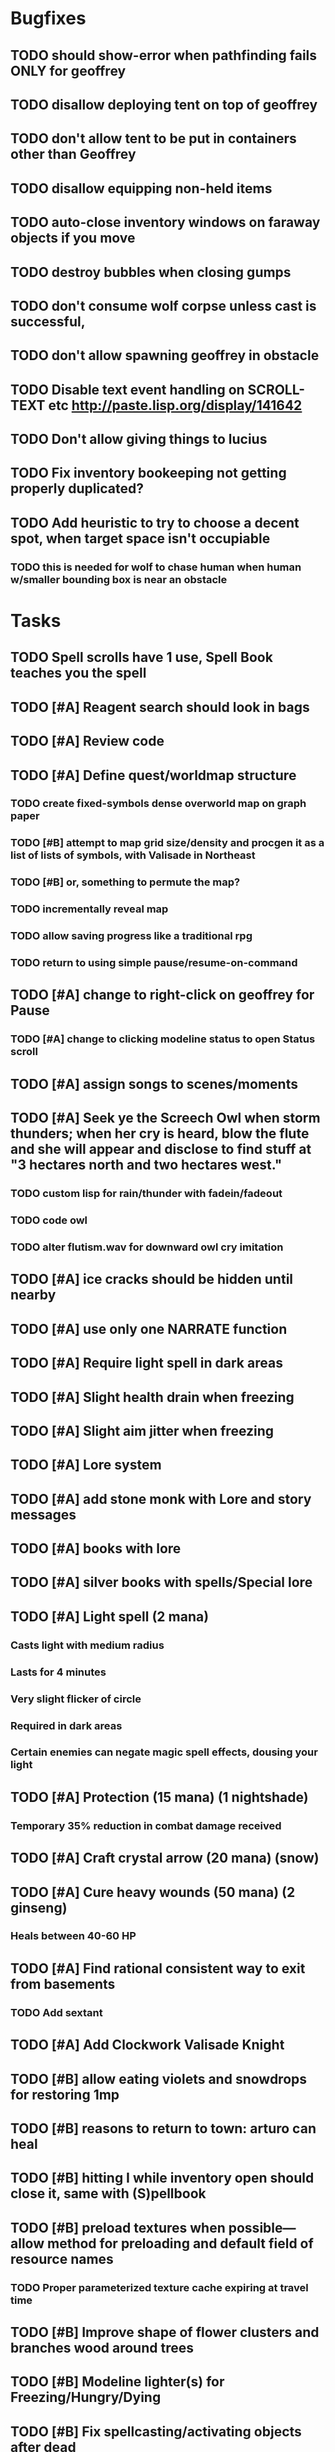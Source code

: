 * Bugfixes

** TODO should show-error when pathfinding fails ONLY for geoffrey
** TODO disallow deploying tent on top of geoffrey
** TODO don't allow tent to be put in containers other than Geoffrey
** TODO disallow equipping non-held items
** TODO auto-close inventory windows on faraway objects if you move
** TODO destroy bubbles when closing gumps
** TODO don't consume wolf corpse unless cast is successful, 
** TODO don't allow spawning geoffrey in obstacle
** TODO Disable text event handling on SCROLL-TEXT etc http://paste.lisp.org/display/141642
** TODO Don't allow giving things to lucius
** TODO Fix inventory bookeeping not getting properly duplicated?
** TODO Add heuristic to try to choose a decent spot, when target space isn't occupiable
*** TODO this is needed for wolf to chase human when human w/smaller bounding box is near an obstacle

* Tasks

** TODO Spell scrolls have 1 use, Spell Book teaches you the spell
** TODO [#A] Reagent search should look in bags
** TODO [#A] Review code
** TODO [#A] Define quest/worldmap structure 
*** TODO create fixed-symbols dense overworld map on graph paper
*** TODO [#B] attempt to map grid size/density and procgen it as a list of lists of symbols, with Valisade in Northeast
*** TODO [#B] or, something to permute the map?
*** TODO incrementally reveal map
*** TODO allow saving progress like a traditional rpg
*** TODO return to using simple pause/resume-on-command

** TODO [#A] change to right-click on geoffrey for Pause
*** TODO [#A] change to clicking modeline status to open Status scroll

** TODO [#A] assign songs to scenes/moments
** TODO [#A] Seek ye the Screech Owl when storm thunders; when her cry is heard, blow the flute and she will appear and disclose to find stuff at "3 hectares north and two hectares west."
*** TODO custom lisp for rain/thunder with fadein/fadeout
*** TODO code owl
*** TODO alter flutism.wav for downward owl cry imitation
** TODO [#A] ice cracks should be hidden until nearby
** TODO [#A] use only one NARRATE function
** TODO [#A] Require light spell in dark areas
** TODO [#A] Slight health drain when freezing
** TODO [#A] Slight aim jitter when freezing
** TODO [#A] Lore system
** TODO [#A] add stone monk with Lore and story messages
** TODO [#A] books with lore
** TODO [#A] silver books with spells/Special lore
** TODO [#A] Light spell (2 mana)
*** Casts light with medium radius
*** Lasts for 4 minutes 
*** Very slight flicker of circle
*** Required in dark areas
*** Certain enemies can negate magic spell effects, dousing your light
** TODO [#A] Protection (15 mana) (1 nightshade)
*** Temporary 35% reduction in combat damage received
** TODO [#A] Craft crystal arrow (20 mana) (snow)
** TODO [#A] Cure heavy wounds (50 mana) (2 ginseng)
*** Heals between 40-60 HP
** TODO [#A] Find rational consistent way to exit from basements
*** TODO Add sextant
** TODO [#A] Add Clockwork Valisade Knight
** TODO [#B] allow eating violets and snowdrops for restoring 1mp
** TODO [#B] reasons to return to town: arturo can heal
** TODO [#B] hitting I while inventory open should close it, same with (S)pellbook
** TODO [#B] preload textures when possible---allow method for preloading and default field of resource names
*** TODO Proper parameterized texture cache expiring at travel time
** TODO [#B] Improve shape of flower clusters and branches wood around trees
** TODO [#B] Modeline lighter(s) for Freezing/Hungry/Dying
** TODO [#B] Fix spellcasting/activating objects after dead
** TODO [#B] allow canceling travel
** TODO [#B] Explosion (20 mana) (1 nightshade, 1 stone)
*** 90% chance of scorching several enemies in target area
** TODO [#B] Add magic outdoor item boxes with coverstone.png coverstone2.png item-box.png
** TODO [#B] Ancient caves with: lock/key system--- plate with lock, you must use corresponding key
*** TODO circle/triangle/warrior
*** TODO lock beomes seal when correct key is used, and doors open
** TODO Write lore for various sources
*** TODO Default object lore
*** TODO Stone monk
*** TODO Letters from Quine in caves etc
**** TODO Also spell scrolls and food in metal boxes
*** TODO Skull seance
*** TODO Books
** TODO [#B] possibly swap right-click and left-click i.e. movement/look
** TODO [#B] Consider fully turn-based combat, or returning to Pause
*** TODO Press ESCAPE to close all gumps and unpause

** TODO [#C] Make magic potions more common
** TODO [#C] Cause Fear (15 mana) (1 nightshade)
*** 80% chance of enemy fleeing
** TODO [#C] Dispel magic (20 mana) (1 ginseng)
*** 60% chance of removing ordinary spell effects. 
** TODO [#C] Fix non-impelled arrows moving on their own 
** TODO [#C] Disallow browsing/picking from faraway containers
** TODO [#C] Fix scrolling jerkiness
** TODO [#C] implement snow/rain/darkness
** TODO [#C] Implement bleeding and blood tracks in the snow
** TODO [#C] Paint skeleton soldiers
** TODO [#C] Paint skeleton archers
** TODO [#C] Paint and Animate an Imperial Raven.
** TODO [#C] day/night cycle; survive each day; end it by camping 
** TODO [#C] implement crypts
** TODO [#C] Skeleton archers
** TODO [#C] fix wolf not chasing
** TODO [#C] Night/camp dream sequences
** TODO [#C] Floating eyes that glide and dart
** TODO [#C] Fix mac window resizing bugs
** TODO [#C] Control Q and Command q should quit game
** TODO [#C] fix z-sorting of player remains
** TODO [#C] Abstractify the sounds and/or find new ones in archive
** TODO [#C] fadein/out console-style startup screens with copyright info, sbcl "made with alien lisp" etc
** TODO [#C] Fix jittery rotation of monk at corners of paths

* Geoffrey's initial Spells

** Spark (2 mana)
*** Light torches, campfires, and dry out even soaked wood
** Vibrate stone (4 mana) (1 stone)
*** Heat up stone held in the hand
*** Reduces cold by 10pts
** Light (2 mana)
*** Casts light with medium radius
*** Lasts for 4 minutes 
*** Very slight flicker of circle
*** Required in dark areas
*** Certain enemies can negate magic spell effects, dousing your light
** Cure meat (5 mana, 1 thornweed)
*** Create healing-jerky from animal carcasses
*** TODO Paint meat
** Cure light wounds (25 mana) (2 ginseng) 
*** Heals between 10-15 hp
** Craft arrows (1 mana) (3 fatigue) (stone chips, wood) 
*** Create bundle of 20 arrows
** Boil grasses (2 fatigue) (3 grasses)
**** Make small amounts of thin gruel. requires wild grasses and water)

* Spell scrolls found in ruins or on dead travelers

** Hold creature (8 mana) (2 thornweed)
*** 80% chance of briefly paralyzing target so they cannot move or attack
** Vault on roadway, raven delivers story note or magic spell
** Craft silver arrows (1 mana) (8 fatigue) (stone chips, silverwood)
*** Create 10 3x-powerful arrows
** Craft crystal arrow (20 mana) (snow)
** Phantom Scythe (10 mana)
*** Creates white or wheat bread
** Protection (15 mana) (1 ginseng, 1 thornweed)
*** Temporary 35% reduction in combat damage received
** Craft crystal arrow (20 mana) (snow)

** Cause Fear (15 mana) (1 nightshade)
*** 80% chance of enemy fleeing
** Dispel magic (20 mana) (1 ginseng)
*** 60% chance of removing ordinary spell effects. 
** Cure heavy wounds (50 mana) (2 ginseng)
*** Heals between 40-60 HP
** Explosion (20 mana) (1 nightshade, 2 stone chips)
*** 90% chance of scorching several enemies in target area


* Quest ideas

** TODO level aura.  
** TODO [#A] Spell scrolls and Transcription spell
** TODO [#A] Find a scroll for understanding the secret language of Shayol
** raven sends message from town to east "help us"
** sextant
** discover dried nightshade. nightshade should be more rare
** help me and i'll give you X gold
** help me and i'll give you items
** old storytellers
** TODO [#C] seance spell gives you a piece of lore from a skull
** bands of brigands
** find forest treasure map, highlights a map square with a yellow icon
** defeat-all-enemies in farm-to-the-south
** investigate cave-to-west
** discover ruined house 
** cave/crypt
** lore ,pieces of text conditions that sometimes attach. 
** amulets
** wax cylinders
** discover ruined basement
** Find an item-box with a scroll inside and key relating to a specific ruin town basement
** Find poem fragments
** Randomly choose town names
** Find letter describing a key buried with some random dude, in a specific cemetery
** Must learn to time-travel forward to meet Lucius, who left the day after you
** In that town find special stuff and unlock it with the key
** Find a particular gravestone
** Special items like xalcium armor and xalcium leggings


* Archived Entries

** DONE [#A] make hungry/cold messages into Geoffrey-aligned bark bubbles
   CLOSED: [2014-02-28 Fri 04:28]
   :PROPERTIES:
   :ARCHIVE_TIME: 2014-02-28 Fri 04:28
   :ARCHIVE_FILE: ~/cypress/valisade.org
   :ARCHIVE_OLPATH: Tasks
   :ARCHIVE_CATEGORY: valisade
   :ARCHIVE_TODO: DONE
   :END:

** DONE Playtest thoroughly and verify helpscroll before demo
   CLOSED: [2014-02-28 Fri 04:28]
   :PROPERTIES:
   :ARCHIVE_TIME: 2014-02-28 Fri 04:28
   :ARCHIVE_FILE: ~/cypress/valisade.org
   :ARCHIVE_OLPATH: Tasks
   :ARCHIVE_CATEGORY: valisade
   :ARCHIVE_TODO: DONE
   :END:

** DONE test 2x0ng and cypress for play
   CLOSED: [2014-02-28 Fri 04:28]
   :PROPERTIES:
   :ARCHIVE_TIME: 2014-02-28 Fri 04:28
   :ARCHIVE_FILE: ~/cypress/valisade.org
   :ARCHIVE_OLPATH: Tasks
   :ARCHIVE_CATEGORY: valisade
   :ARCHIVE_TODO: DONE
   :END:

** DONE [#A] implement darkness
   CLOSED: [2014-02-26 Wed 18:21]
   :PROPERTIES:
   :ARCHIVE_TIME: 2014-02-28 Fri 04:28
   :ARCHIVE_FILE: ~/cypress/valisade.org
   :ARCHIVE_OLPATH: Tasks
   :ARCHIVE_CATEGORY: valisade
   :ARCHIVE_TODO: DONE
   :END:

** DONE [#A] implement ruin basements
   CLOSED: [2014-02-26 Wed 18:21]
   :PROPERTIES:
   :ARCHIVE_TIME: 2014-02-28 Fri 04:28
   :ARCHIVE_FILE: ~/cypress/valisade.org
   :ARCHIVE_OLPATH: Tasks
   :ARCHIVE_CATEGORY: valisade
   :ARCHIVE_TODO: DONE
   :END:

** DONE [#B] lighting should "boil"
   CLOSED: [2014-02-28 Fri 04:40]
   :PROPERTIES:
   :ARCHIVE_TIME: 2014-02-28 Fri 04:41
   :ARCHIVE_FILE: ~/cypress/valisade.org
   :ARCHIVE_OLPATH: Tasks
   :ARCHIVE_CATEGORY: valisade
   :ARCHIVE_TODO: DONE
   :END:

** DONE [#B] Rewrite conversation gump
   CLOSED: [2014-02-26 Wed 15:08]
   :PROPERTIES:
   :ARCHIVE_TIME: 2014-02-28 Fri 05:03
   :ARCHIVE_FILE: ~/cypress/valisade.org
   :ARCHIVE_OLPATH: Tasks
   :ARCHIVE_CATEGORY: valisade
   :ARCHIVE_TODO: DONE
   :END:

** DONE Paint dead traveler bodies
   CLOSED: [2014-02-28 Fri 20:59]
   :PROPERTIES:
   :ARCHIVE_TIME: 2014-03-07 Fri 20:00
   :ARCHIVE_FILE: ~/cypress/valisade.org
   :ARCHIVE_OLPATH: Tasks/Paint more characters
   :ARCHIVE_CATEGORY: valisade
   :ARCHIVE_TODO: DONE
   :END:

** DONE Paint basements/caves
   CLOSED: [2014-03-07 Fri 19:59]
   :PROPERTIES:
   :ARCHIVE_TIME: 2014-03-07 Fri 20:00
   :ARCHIVE_FILE: ~/cypress/valisade.org
   :ARCHIVE_OLPATH: Tasks/Paint more characters
   :ARCHIVE_CATEGORY: valisade
   :ARCHIVE_TODO: DONE
   :END:

** DONE Paint new prettier potions
   CLOSED: [2014-03-05 Wed 21:45]
   :PROPERTIES:
   :ARCHIVE_TIME: 2014-03-07 Fri 20:00
   :ARCHIVE_FILE: ~/cypress/valisade.org
   :ARCHIVE_OLPATH: Tasks/Paint more characters
   :ARCHIVE_CATEGORY: valisade
   :ARCHIVE_TODO: DONE
   :END:

** DONE Double click armor/bow to equip/dequip
   CLOSED: [2014-03-08 Sat 08:51]
   :PROPERTIES:
   :ARCHIVE_TIME: 2014-03-08 Sat 08:53
   :ARCHIVE_FILE: ~/cypress/valisade.org
   :ARCHIVE_OLPATH: Fixes and tweaks
   :ARCHIVE_CATEGORY: valisade
   :ARCHIVE_TODO: DONE
   :END:

** DONE Silver armor increases defense power
   :PROPERTIES:
   :ARCHIVE_TIME: 2014-03-08 Sat 08:53
   :ARCHIVE_FILE: ~/cypress/valisade.org
   :ARCHIVE_OLPATH: Fixes and tweaks
   :ARCHIVE_CATEGORY: valisade
   :ARCHIVE_TODO: DONE
   :END:

** DONE Silver bow increases attack power
   CLOSED: [2014-03-08 Sat 08:51]
   :PROPERTIES:
   :ARCHIVE_TIME: 2014-03-08 Sat 08:53
   :ARCHIVE_FILE: ~/cypress/valisade.org
   :ARCHIVE_OLPATH: Fixes and tweaks
   :ARCHIVE_CATEGORY: valisade
   :ARCHIVE_TODO: DONE
   :END:

** DONE organize, prioritize, and Verbify todo list
   CLOSED: [2014-03-08 Sat 08:48]
   :PROPERTIES:
   :ARCHIVE_TIME: 2014-03-08 Sat 08:53
   :ARCHIVE_FILE: ~/cypress/valisade.org
   :ARCHIVE_OLPATH: Improve terrain and expand Ildran
   :ARCHIVE_CATEGORY: valisade
   :ARCHIVE_TODO: DONE
   :END:

** DONE review unused art and objects.lisp
   CLOSED: [2014-03-08 Sat 08:48]
   :PROPERTIES:
   :ARCHIVE_TIME: 2014-03-08 Sat 08:53
   :ARCHIVE_FILE: ~/cypress/valisade.org
   :ARCHIVE_OLPATH: Improve terrain and expand Ildran
   :ARCHIVE_CATEGORY: valisade
   :ARCHIVE_TODO: DONE
   :END:

** DONE [#B] indicate when there is more text via ellipsis
   CLOSED: [2014-03-05 Wed 21:44]
   :PROPERTIES:
   :ARCHIVE_TIME: 2014-03-08 Sat 11:56
   :ARCHIVE_FILE: ~/cypress/valisade.org
   :ARCHIVE_CATEGORY: valisade
   :ARCHIVE_TODO: DONE
   :END:

** TODO Paint other objects
   :PROPERTIES:
   :ARCHIVE_TIME: 2014-03-08 Sat 11:56
   :ARCHIVE_FILE: ~/cypress/valisade.org
   :ARCHIVE_CATEGORY: valisade
   :ARCHIVE_TODO: TODO
   :END:
*** TODO Paint ruined wood

** TODO Paint mouse cursors
   :PROPERTIES:
   :ARCHIVE_TIME: 2014-03-08 Sat 11:56
   :ARCHIVE_FILE: ~/cypress/valisade.org
   :ARCHIVE_CATEGORY: valisade
   :ARCHIVE_TODO: TODO
   :END:
*** TODO Normal 
*** TODO Target
*** TODO Error

** DONE [#A] Mountain icons become cave worlds
   CLOSED: [2014-03-08 Sat 13:28]
   :PROPERTIES:
   :ARCHIVE_TIME: 2014-03-08 Sat 13:59
   :ARCHIVE_FILE: ~/cypress/valisade.org
   :ARCHIVE_CATEGORY: valisade
   :ARCHIVE_TODO: DONE
   :END:

** DONE [#A] restrict visitable map squares in order to begin testing Act I (exception: holding shift)
   CLOSED: [2014-03-08 Sat 13:28]
   :PROPERTIES:
   :ARCHIVE_TIME: 2014-03-08 Sat 13:59
   :ARCHIVE_FILE: ~/cypress/valisade.org
   :ARCHIVE_CATEGORY: valisade
   :ARCHIVE_TODO: DONE
   :END:

** DONE [#A] Fix pathfinding / placement bugs when exiting basements
   CLOSED: [2014-03-08 Sat 13:28]
   :PROPERTIES:
   :ARCHIVE_TIME: 2014-03-08 Sat 14:00
   :ARCHIVE_FILE: ~/cypress/valisade.org
   :ARCHIVE_CATEGORY: valisade
   :ARCHIVE_TODO: DONE
   :END:

** DONE [#A] Reduce size of gray stairwells
   CLOSED: [2014-03-08 Sat 13:28]
   :PROPERTIES:
   :ARCHIVE_TIME: 2014-03-08 Sat 14:00
   :ARCHIVE_FILE: ~/cypress/valisade.org
   :ARCHIVE_CATEGORY: valisade
   :ARCHIVE_TODO: DONE
   :END:

** DONE [#A] Add caves with item boxes and other mystery objects
   CLOSED: [2014-03-08 Sat 13:28]
   :PROPERTIES:
   :ARCHIVE_TIME: 2014-03-08 Sat 14:00
   :ARCHIVE_FILE: ~/cypress/valisade.org
   :ARCHIVE_CATEGORY: valisade
   :ARCHIVE_TODO: DONE
   :END:

** DONE [#A] Add grave hag corpses with bone dust
   CLOSED: [2014-03-08 Sat 12:11]
   :PROPERTIES:
   :ARCHIVE_TIME: 2014-03-08 Sat 14:00
   :ARCHIVE_FILE: ~/cypress/valisade.org
   :ARCHIVE_CATEGORY: valisade
   :ARCHIVE_TODO: DONE
   :END:

** DONE Fix elixir drinking bug
   CLOSED: [2014-03-08 Sat 20:10]
   :PROPERTIES:
   :ARCHIVE_TIME: 2014-03-08 Sat 20:10
   :ARCHIVE_FILE: ~/cypress/valisade.org
   :ARCHIVE_CATEGORY: valisade
   :ARCHIVE_TODO: DONE
   :END:

** DONE paint wax cylinder
   CLOSED: [2014-05-07 Wed 18:33]
   :PROPERTIES:
   :ARCHIVE_TIME: 2014-05-07 Wed 22:09
   :ARCHIVE_FILE: ~/cypress/valisade.org
   :ARCHIVE_OLPATH: Graphics tasks
   :ARCHIVE_CATEGORY: valisade
   :ARCHIVE_TODO: DONE
   :END:

** DONE paint cylindrophone
   CLOSED: [2014-05-07 Wed 18:33]
   :PROPERTIES:
   :ARCHIVE_TIME: 2014-05-07 Wed 22:09
   :ARCHIVE_FILE: ~/cypress/valisade.org
   :ARCHIVE_OLPATH: Graphics tasks
   :ARCHIVE_CATEGORY: valisade
   :ARCHIVE_TODO: DONE
   :END:

** DONE paint Valisade entrance
   CLOSED: [2014-05-07 Wed 18:33]
   :PROPERTIES:
   :ARCHIVE_TIME: 2014-05-07 Wed 22:09
   :ARCHIVE_FILE: ~/cypress/valisade.org
   :ARCHIVE_OLPATH: Graphics tasks
   :ARCHIVE_CATEGORY: valisade
   :ARCHIVE_TODO: DONE
   :END:

** DONE paint bone flute
   CLOSED: [2014-05-07 Wed 18:33]
   :PROPERTIES:
   :ARCHIVE_TIME: 2014-05-07 Wed 22:09
   :ARCHIVE_FILE: ~/cypress/valisade.org
   :ARCHIVE_OLPATH: Graphics tasks
   :ARCHIVE_CATEGORY: valisade
   :ARCHIVE_TODO: DONE
   :END:

** DONE paint snow as black/darkgray dot flakes which are then color-inverted
   CLOSED: [2014-05-07 Wed 18:33]
   :PROPERTIES:
   :ARCHIVE_TIME: 2014-05-07 Wed 22:09
   :ARCHIVE_FILE: ~/cypress/valisade.org
   :ARCHIVE_OLPATH: Graphics tasks
   :ARCHIVE_CATEGORY: valisade
   :ARCHIVE_TODO: DONE
   :END:

** DONE paint blue/red blood
   CLOSED: [2014-05-07 Wed 18:33]
   :PROPERTIES:
   :ARCHIVE_TIME: 2014-05-07 Wed 22:09
   :ARCHIVE_FILE: ~/cypress/valisade.org
   :ARCHIVE_OLPATH: Graphics tasks
   :ARCHIVE_CATEGORY: valisade
   :ARCHIVE_TODO: DONE
   :END:

** DONE paint sextant
   CLOSED: [2014-05-07 Wed 18:33]
   :PROPERTIES:
   :ARCHIVE_TIME: 2014-05-07 Wed 22:09
   :ARCHIVE_FILE: ~/cypress/valisade.org
   :ARCHIVE_OLPATH: Graphics tasks
   :ARCHIVE_CATEGORY: valisade
   :ARCHIVE_TODO: DONE
   :END:

** DONE paint Silver Timecubes and Time Keys
   CLOSED: [2014-05-07 Wed 18:33]
   :PROPERTIES:
   :ARCHIVE_TIME: 2014-05-07 Wed 22:09
   :ARCHIVE_FILE: ~/cypress/valisade.org
   :ARCHIVE_OLPATH: Graphics tasks
   :ARCHIVE_CATEGORY: valisade
   :ARCHIVE_TODO: DONE
   :END:

** DONE paint spell icons
   CLOSED: [2014-05-07 Wed 18:33]
   :PROPERTIES:
   :ARCHIVE_TIME: 2014-05-07 Wed 22:09
   :ARCHIVE_FILE: ~/cypress/valisade.org
   :ARCHIVE_OLPATH: Graphics tasks
   :ARCHIVE_CATEGORY: valisade
   :ARCHIVE_TODO: DONE
   :END:
*** light, protection, crystal arrow, heavy wounds, Explosion, Dispel Magic

** DONE import wax cylinder
   CLOSED: [2014-05-07 Wed 22:09]
   :PROPERTIES:
   :ARCHIVE_TIME: 2014-05-07 Wed 22:09
   :ARCHIVE_FILE: ~/cypress/valisade.org
   :ARCHIVE_OLPATH: Graphics tasks
   :ARCHIVE_CATEGORY: valisade
   :ARCHIVE_TODO: DONE
   :END:

** TODO import cylindrophone
   :PROPERTIES:
   :ARCHIVE_TIME: 2014-05-07 Wed 22:09
   :ARCHIVE_FILE: ~/cypress/valisade.org
   :ARCHIVE_OLPATH: Graphics tasks
   :ARCHIVE_CATEGORY: valisade
   :ARCHIVE_TODO: TODO
   :END:

** TODO import bone flute
   :PROPERTIES:
   :ARCHIVE_TIME: 2014-05-07 Wed 22:09
   :ARCHIVE_FILE: ~/cypress/valisade.org
   :ARCHIVE_OLPATH: Graphics tasks
   :ARCHIVE_CATEGORY: valisade
   :ARCHIVE_TODO: TODO
   :END:

** TODO import snow/blood
   :PROPERTIES:
   :ARCHIVE_TIME: 2014-05-07 Wed 22:09
   :ARCHIVE_FILE: ~/cypress/valisade.org
   :ARCHIVE_OLPATH: Graphics tasks
   :ARCHIVE_CATEGORY: valisade
   :ARCHIVE_TODO: TODO
   :END:

** TODO import sextant
   :PROPERTIES:
   :ARCHIVE_TIME: 2014-05-07 Wed 22:09
   :ARCHIVE_FILE: ~/cypress/valisade.org
   :ARCHIVE_OLPATH: Graphics tasks
   :ARCHIVE_CATEGORY: valisade
   :ARCHIVE_TODO: TODO
   :END:

** TODO import timecubes/timekeys
   :PROPERTIES:
   :ARCHIVE_TIME: 2014-05-07 Wed 22:09
   :ARCHIVE_FILE: ~/cypress/valisade.org
   :ARCHIVE_OLPATH: Graphics tasks
   :ARCHIVE_CATEGORY: valisade
   :ARCHIVE_TODO: TODO
   :END:

** TODO import new spell icons
   :PROPERTIES:
   :ARCHIVE_TIME: 2014-05-07 Wed 22:09
   :ARCHIVE_FILE: ~/cypress/valisade.org
   :ARCHIVE_OLPATH: Graphics tasks
   :ARCHIVE_CATEGORY: valisade
   :ARCHIVE_TODO: TODO
   :END:

** TODO import Arturo pentaquin
   :PROPERTIES:
   :ARCHIVE_TIME: 2014-05-07 Wed 22:09
   :ARCHIVE_FILE: ~/cypress/valisade.org
   :ARCHIVE_OLPATH: Graphics tasks
   :ARCHIVE_CATEGORY: valisade
   :ARCHIVE_TODO: TODO
   :END:

** TODO import screech owl
   :PROPERTIES:
   :ARCHIVE_TIME: 2014-05-07 Wed 22:09
   :ARCHIVE_FILE: ~/cypress/valisade.org
   :ARCHIVE_OLPATH: Graphics tasks
   :ARCHIVE_CATEGORY: valisade
   :ARCHIVE_TODO: TODO
   :END:

** TODO import stone monk
   :PROPERTIES:
   :ARCHIVE_TIME: 2014-05-07 Wed 22:09
   :ARCHIVE_FILE: ~/cypress/valisade.org
   :ARCHIVE_OLPATH: Graphics tasks
   :ARCHIVE_CATEGORY: valisade
   :ARCHIVE_TODO: TODO
   :END:

** TODO import cryptghast
   :PROPERTIES:
   :ARCHIVE_TIME: 2014-05-07 Wed 22:09
   :ARCHIVE_FILE: ~/cypress/valisade.org
   :ARCHIVE_OLPATH: Graphics tasks
   :ARCHIVE_CATEGORY: valisade
   :ARCHIVE_TODO: TODO
   :END:

** TODO import skeleton archers
   :PROPERTIES:
   :ARCHIVE_TIME: 2014-05-07 Wed 22:09
   :ARCHIVE_FILE: ~/cypress/valisade.org
   :ARCHIVE_OLPATH: Graphics tasks
   :ARCHIVE_CATEGORY: valisade
   :ARCHIVE_TODO: TODO
   :END:

** TODO import Black Wizards
   :PROPERTIES:
   :ARCHIVE_TIME: 2014-05-07 Wed 22:09
   :ARCHIVE_FILE: ~/cypress/valisade.org
   :ARCHIVE_OLPATH: Graphics tasks
   :ARCHIVE_CATEGORY: valisade
   :ARCHIVE_TODO: TODO
   :END:

** TODO import the cypress
   :PROPERTIES:
   :ARCHIVE_TIME: 2014-05-07 Wed 22:09
   :ARCHIVE_FILE: ~/cypress/valisade.org
   :ARCHIVE_OLPATH: Graphics tasks
   :ARCHIVE_CATEGORY: valisade
   :ARCHIVE_TODO: TODO
   :END:

** TODO import ruined houses
   :PROPERTIES:
   :ARCHIVE_TIME: 2014-05-07 Wed 22:09
   :ARCHIVE_FILE: ~/cypress/valisade.org
   :ARCHIVE_OLPATH: Graphics tasks
   :ARCHIVE_CATEGORY: valisade
   :ARCHIVE_TODO: TODO
   :END:

** TODO import Nothbehem houses
   :PROPERTIES:
   :ARCHIVE_TIME: 2014-05-07 Wed 22:09
   :ARCHIVE_FILE: ~/cypress/valisade.org
   :ARCHIVE_OLPATH: Graphics tasks
   :ARCHIVE_CATEGORY: valisade
   :ARCHIVE_TODO: TODO
   :END:

** TODO import inkwell/quillpen
   :PROPERTIES:
   :ARCHIVE_TIME: 2014-05-07 Wed 22:09
   :ARCHIVE_FILE: ~/cypress/valisade.org
   :ARCHIVE_OLPATH: Graphics tasks
   :ARCHIVE_CATEGORY: valisade
   :ARCHIVE_TODO: TODO
   :END:

